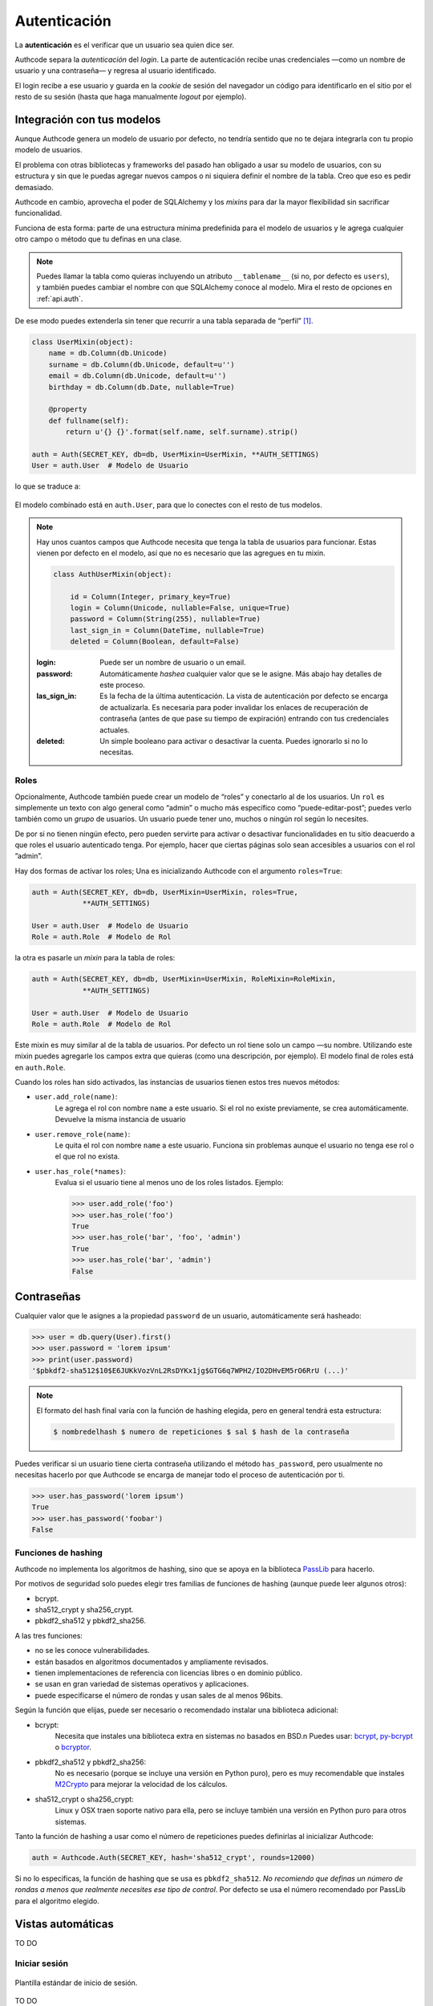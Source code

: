 .. _authentication:

=============================================
Autenticación
=============================================

.. container:: lead

    La **autenticación** es el verificar que un usuario sea quien dice ser.

    Authcode separa la *autenticación* del *login*. La parte de autenticación recibe unas credenciales —como un nombre de usuario y una contraseña— y regresa al usuario identificado.

    El login recibe a ese usuario y guarda en la *cookie* de sesión del navegador un código para identificarlo en el sitio por el resto de su sesión (hasta que haga manualmente *logout* por ejemplo).


Integración con tus modelos
=============================================

Aunque Authcode genera un modelo de usuario por defecto, no tendría sentido que no te dejara integrarla con tu propio modelo de usuarios.

El problema con otras bibliotecas y frameworks del pasado han obligado a usar su modelo de usuarios, con su estructura y sin que le puedas agregar nuevos campos o ni siquiera definir el nombre de la tabla. Creo que eso es pedir demasiado.

Authcode en cambio, aprovecha el poder de SQLAlchemy y los *mixins* para dar la mayor flexibilidad sin sacrificar funcionalidad.

Funciona de esta forma: parte de una estructura mínima predefinida para el modelo de usuarios y le agrega cualquier otro campo o método que tu definas en una clase.

.. note::

    Puedes llamar la tabla como quieras incluyendo un atributo ``__tablename__`` (si no, por defecto es ``users``), y también puedes cambiar el nombre con que SQLAlchemy conoce al modelo. Mira el resto de opciones en :ref:`api.auth`.

De ese modo puedes extenderla sin tener que recurrir a una tabla separada de “perfil” [#]_.

.. code-block:: python

    class UserMixin(object):
        name = db.Column(db.Unicode)
        surname = db.Column(db.Unicode, default=u'')
        email = db.Column(db.Unicode, default=u'')
        birthday = db.Column(db.Date, nullable=True)

        @property
        def fullname(self):
            return u'{} {}'.format(self.name, self.surname).strip()

    auth = Auth(SECRET_KEY, db=db, UserMixin=UserMixin, **AUTH_SETTINGS)
    User = auth.User  # Modelo de Usuario

lo que se traduce a:

.. figure:: _static/usermixin.png
   :align: center

El modelo combinado está en ``auth.User``, para que lo conectes con el resto de tus modelos.

.. note::

    Hay unos cuantos campos que Authcode necesita que tenga la tabla de usuarios para funcionar.
    Estas vienen por defecto en el modelo, así que no es necesario que las agregues en tu mixin.

    .. code-block:: python

        class AuthUserMixin(object):

            id = Column(Integer, primary_key=True)
            login = Column(Unicode, nullable=False, unique=True)
            password = Column(String(255), nullable=True)
            last_sign_in = Column(DateTime, nullable=True)
            deleted = Column(Boolean, default=False)

    :login: Puede ser un nombre de usuario o un email.
    :password: Automáticamente *hashea* cualquier valor que se le asigne.
        Más abajo hay detalles de este proceso.
    :las_sign_in: Es la fecha de la última autenticación.
        La vista de autenticación por defecto se encarga de actualizarla.
        Es necesaria para poder invalidar los enlaces de recuperación de contraseña
        (antes de que pase su tiempo de expiración) entrando con tus credenciales
        actuales.
    :deleted: Un simple booleano para activar o desactivar la cuenta.
        Puedes ignorarlo si no lo necesitas.


Roles
---------------------------------------------

Opcionalmente, Authcode también puede crear un modelo de “roles” y conectarlo al de los usuarios. Un ``rol`` es simplemente un texto con algo general como “admin” o mucho más específico como “puede-editar-post”; puedes verlo también como un `grupo` de usuarios. Un usuario puede tener uno, muchos o ningún rol según lo necesites.

De por si no tienen ningún efecto, pero pueden servirte para activar o desactivar funcionalidades en tu sitio deacuerdo a que roles el usuario autenticado tenga. Por ejemplo, hacer que ciertas páginas solo sean accesibles a usuarios con el rol ”admin”.

Hay dos formas de activar los roles; Una es inicializando Authcode con el argumento ``roles=True``:

.. code-block:: python

    auth = Auth(SECRET_KEY, db=db, UserMixin=UserMixin, roles=True,
                **AUTH_SETTINGS)

    User = auth.User  # Modelo de Usuario
    Role = auth.Role  # Modelo de Rol

la otra es pasarle un *mixin* para la tabla de roles:

.. code-block:: python

    auth = Auth(SECRET_KEY, db=db, UserMixin=UserMixin, RoleMixin=RoleMixin,
                **AUTH_SETTINGS)

    User = auth.User  # Modelo de Usuario
    Role = auth.Role  # Modelo de Rol

Este mixin es muy similar al de la tabla de usuarios. Por defecto un rol tiene solo un campo —su nombre. Utilizando este mixin puedes agregarle los campos extra que quieras (como una descripción, por ejemplo). El modelo final de roles está en ``auth.Role``.

Cuando los roles han sido activados, las instancias de usuarios tienen estos tres nuevos métodos:

* ``user.add_role(name)``:
    Le agrega el rol con nombre ``name`` a este usuario.
    Si el rol no existe previamente, se crea automáticamente.
    Devuelve la misma instancia de usuario

* ``user.remove_role(name)``:
    Le quita el rol con nombre ``name`` a este usuario.
    Funciona sin problemas aunque el usuario no tenga ese rol o el que rol no exista.

* ``user.has_role(*names)``:
    Evalua si el usuario tiene al menos uno de los roles listados.
    Ejemplo:

    .. code-block:: python

        >>> user.add_role('foo')
        >>> user.has_role('foo')
        True
        >>> user.has_role('bar', 'foo', 'admin')
        True
        >>> user.has_role('bar', 'admin')
        False


Contraseñas
=============================================

.. seealso::

    Si estás familiarizado con el concepto de *hashing* de contraseñas sigue leyendo. Si no, lee primero la sección :ref:`security.about_passwords` en la guía de :ref:`security`.

Cualquier valor que le asignes a la propiedad ``password`` de un usuario, automáticamente será hasheado:

.. code-block:: python

    >>> user = db.query(User).first()
    >>> user.password = 'lorem ipsum'
    >>> print(user.password)
    '$pbkdf2-sha512$10$E6JUKkVozVnL2RsDYKx1jg$GTG6q7WPH2/IO2DHvEM5rO6RrU (...)'

.. note::

    El formato del hash final varía con la función de hashing elegida, pero en general tendrá esta estructura:

    .. code ::

        $ nombredelhash $ numero de repeticiones $ sal $ hash de la contraseña


Puedes verificar si un usuario tiene cierta contraseña utilizando el método ``has_password``, pero usualmente no necesitas hacerlo por que Authcode se encarga de manejar todo el proceso de autenticación por ti.

.. code-block:: python

    >>> user.has_password('lorem ipsum')
    True
    >>> user.has_password('foobar')
    False


Funciones de hashing
---------------------------------------------

Authcode no implementa los algoritmos de hashing, sino que se apoya en la biblioteca `PassLib <https://pythonhosted.org/passlib/>`_ para hacerlo.

Por motivos de seguridad solo puedes elegir tres familias de funciones de hashing (aunque puede leer algunos otros):

- bcrypt.
- sha512_crypt y sha256_crypt.
- pbkdf2_sha512 y pbkdf2_sha256.

A las tres funciones:

- no se les conoce vulnerabilidades.
- están basados en algoritmos documentados y ampliamente revisados.
- tienen implementaciones de referencia con licencias libres o en dominio público.
- se usan en gran variedad de sistemas operativos y aplicaciones.
- puede especificarse el número de rondas y usan sales de al menos 96bits.

Según la función que elijas, puede ser necesario o recomendado instalar una biblioteca adicional:

- bcrypt:
    Necesita que instales una biblioteca extra en sistemas no basados en BSD.\n
    Puedes usar: `bcrypt <https://pypi.python.org/pypi/bcrypt>`_, `py-bcrypt <https://pypi.python.org/pypi/py-bcrypt>`_ o `bcryptor <https://bitbucket.org/ares/bcryptor/overview>`_.

- pbkdf2_sha512 y pbkdf2_sha256:
    No es necesario (porque se incluye una versión en Python puro), pero es muy recomendable que instales `M2Crypto <https://pypi.python.org/pypi/M2Crypto>`_ para mejorar la velocidad de los cálculos.

- sha512_crypt o sha256_crypt:
    Linux y OSX traen soporte nativo para ella, pero se incluye también una versión en Python puro para otros sistemas.


Tanto la función de hashing a usar como el número de repeticiones puedes definirlas al inicializar Authcode:

.. code-block :: python

    auth = Authcode.Auth(SECRET_KEY, hash='sha512_crypt', rounds=12000)

Si no lo especificas, la función de hashing que se usa es ``pbkdf2_sha512``. *No recomiendo que definas un número de rondas a menos que realmente necesites ese tipo de control*. Por defecto se usa el número recomendado por PassLib para el algoritmo elegido.


Vistas automáticas
=============================================

TO DO

Iniciar sesión
---------------------------------------------

.. figure:: _static/login.png
   :align: center

   Plantilla estándar de inicio de sesión.

TO DO

Recuperar contraseña
---------------------------------------------

.. image:: _static/reset_password.png
   :width: 30%

.. image:: _static/reset_password_sent.png
   :width: 30%

.. image:: _static/change_password.png
   :width: 30%


TO DO


.. [#] Por supuesto, también puedes crear un modelo de perfil si quieres. Authcode no se quejará.
